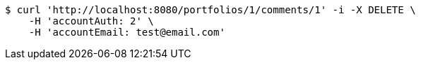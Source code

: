 [source,bash]
----
$ curl 'http://localhost:8080/portfolios/1/comments/1' -i -X DELETE \
    -H 'accountAuth: 2' \
    -H 'accountEmail: test@email.com'
----
